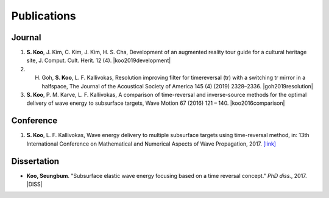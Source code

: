 ============
Publications
============

Journal
=======
1. **S. Koo**, J. Kim, C. Kim, J. Kim, H. S. Cha, Development of an augmented reality tour guide for a cultural heritage site, J. Comput. Cult. Herit. 12 (4). |koo2019development|

#. H. Goh, **S. Koo**, L. F. Kallivokas, Resolution improving filter for timereversal (tr) with a switching tr mirror in a halfspace, The Journal of the Acoustical Society of America 145 (4) (2019) 2328–2336. |goh2019resolution|

#. **S. Koo**, P. M. Karve, L. F. Kallivokas, A comparison of time-reversal and inverse-source methods for the optimal delivery of wave energy to subsurface targets, Wave Motion 67 (2016) 121 – 140. |koo2016comparison|

Conference
==========
1. **S. Koo**, L. F. Kallivokas, Wave energy delivery to multiple subsurface targets using time-reversal method, in: 13th International Conference on Mathematical and Numerical Aspects of Wave Propagation, 2017. `[link] <../files/WAVES2017BookofAbstracts.pdf>`_

Dissertation
============
- **Koo, Seungbum**. "Subsurface elastic wave energy focusing based on a time reversal concept." *PhD diss.*, 2017. |DISS|

.. |koo2019development| raw:: html

	<a href="https://doi.org/10.1145/3317552" target="_blank">[link]</a>

.. |goh2019resolution| raw:: html

	<a href="https://doi.org/10.1121/1.5097674" target="_blank">[link]</a>

.. |koo2016comparison| raw:: html

	<a href="https://doi.org/10.1016/j.wavemoti.2016.07.011" target="_blank">[link]</a>

.. |DISS| raw:: html

	<a href="https://repositories.lib.utexas.edu/handle/2152/61529" target="_blank">[link]</a>